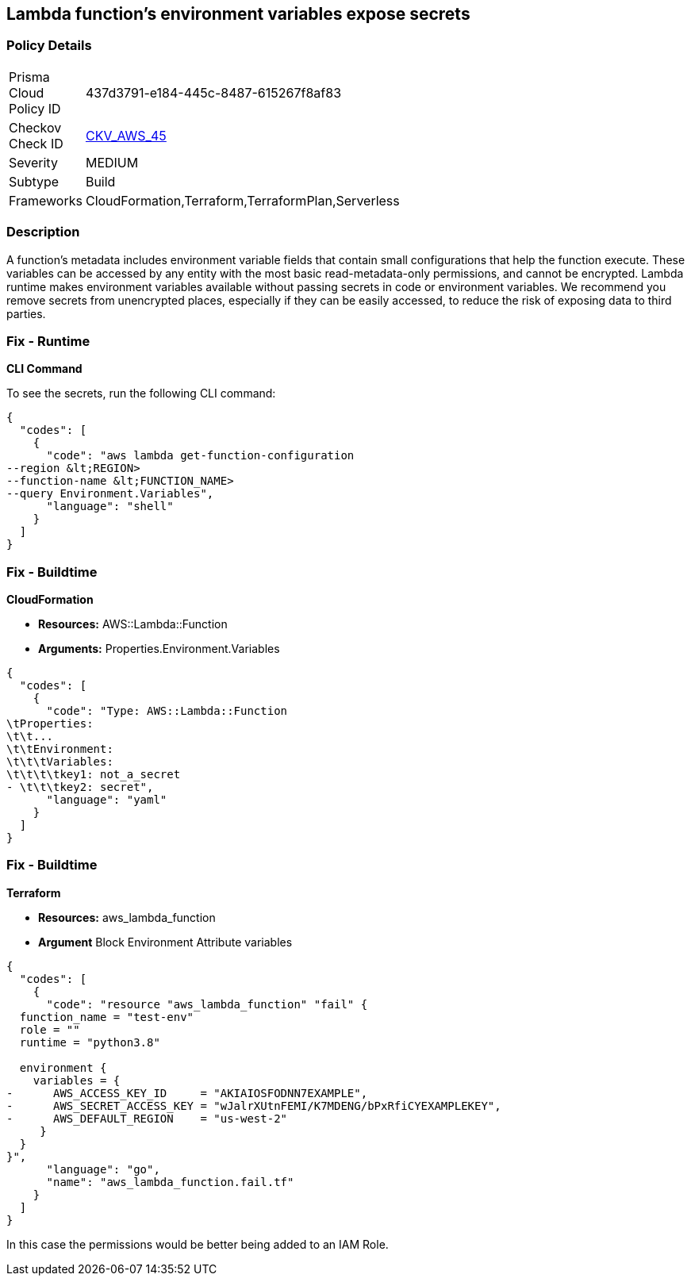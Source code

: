 == Lambda function's environment variables expose secrets


=== Policy Details 

[width=45%]
[cols="1,1"]
|=== 
|Prisma Cloud Policy ID 
| 437d3791-e184-445c-8487-615267f8af83

|Checkov Check ID 
| https://github.com/bridgecrewio/checkov/tree/master/checkov/cloudformation/checks/resource/aws/LambdaEnvironmentCredentials.py[CKV_AWS_45]

|Severity
|MEDIUM

|Subtype
|Build

|Frameworks
|CloudFormation,Terraform,TerraformPlan,Serverless

|=== 



=== Description 


A function's metadata includes environment variable fields that contain small configurations that help the function execute.
These variables can be accessed by any entity with the most basic read-metadata-only permissions, and cannot be encrypted.
Lambda runtime makes environment variables available without passing secrets in code or environment variables.
We recommend you remove secrets from unencrypted places, especially if they can be easily accessed, to reduce the risk of exposing data to third parties.

=== Fix - Runtime


*CLI Command* 


To see the secrets, run the following CLI command:


[source,shell]
----
{
  "codes": [
    {
      "code": "aws lambda get-function-configuration 
--region &lt;REGION> 
--function-name &lt;FUNCTION_NAME> 
--query Environment.Variables",
      "language": "shell"
    }
  ]
}
----

=== Fix - Buildtime


*CloudFormation* 


* *Resources:* AWS::Lambda::Function
* *Arguments:* Properties.Environment.Variables


[source,yaml]
----
{
  "codes": [
    {
      "code": "Type: AWS::Lambda::Function
\tProperties:
\t\t...
\t\tEnvironment:
\t\t\tVariables:
\t\t\t\tkey1: not_a_secret
- \t\t\tkey2: secret",
      "language": "yaml"
    }
  ]
}
----

=== Fix - Buildtime


*Terraform* 


* *Resources:* aws_lambda_function
* *Argument* Block Environment Attribute variables


[source,go]
----
{
  "codes": [
    {
      "code": "resource "aws_lambda_function" "fail" {
  function_name = "test-env"
  role = ""
  runtime = "python3.8"

  environment {
    variables = {
-      AWS_ACCESS_KEY_ID     = "AKIAIOSFODNN7EXAMPLE",
-      AWS_SECRET_ACCESS_KEY = "wJalrXUtnFEMI/K7MDENG/bPxRfiCYEXAMPLEKEY",
-      AWS_DEFAULT_REGION    = "us-west-2"
     }
  }
}",
      "language": "go",
      "name": "aws_lambda_function.fail.tf"
    }
  ]
}
----
In this case the permissions would be better being added to an IAM Role.
